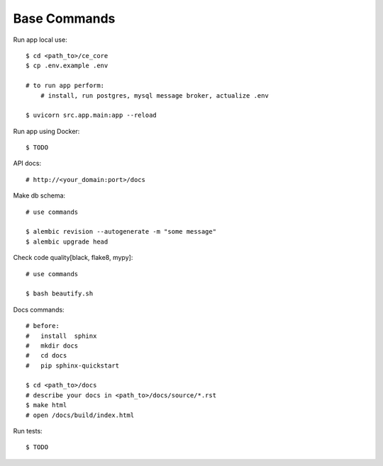 Base Commands
===============

Run app local use::

    $ cd <path_to>/ce_core
    $ cp .env.example .env

    # to run app perform:
        # install, run postgres, mysql message broker, actualize .env

    $ uvicorn src.app.main:app --reload




Run app using Docker::

    $ TODO


API docs::

    # http://<your_domain:port>/docs

Make db schema::

    # use commands

    $ alembic revision --autogenerate -m "some message"
    $ alembic upgrade head


Check code quality[black, flake8, mypy]::

    # use commands

    $ bash beautify.sh


Docs commands::

    # before:
    #   install  sphinx
    #   mkdir docs
    #   cd docs
    #   pip sphinx-quickstart

    $ cd <path_to>/docs
    # describe your docs in <path_to>/docs/source/*.rst
    $ make html
    # open /docs/build/index.html

Run tests::

    $ TODO

